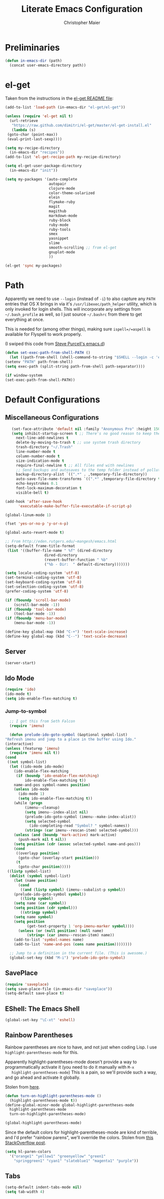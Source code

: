 #+TITLE: Literate Emacs Configuration
#+AUTHOR: Christopher Maier
#+EMAIL: christopher.maier@gmail.com
#+OPTIONS: toc:3 num:nil ^:nil

# table of contents down to level 2
# no section numbers
# don't use TeX syntax for sub and superscripts.
# See http://orgmode.org/manual/Export-options.html

* Preliminaries
  #+begin_src emacs-lisp
    (defun in-emacs-dir (path)
      (concat user-emacs-directory path))
  #+end_src

* el-get
  :PROPERTIES:
  :tangle:   yes
  :END:
  Taken from the instructions in the [[https://github.com/dimitri/el-get/blob/master/README.md][el-get README file]]:
  #+begin_src emacs-lisp
    (add-to-list 'load-path (in-emacs-dir "el-get/el-get"))

    (unless (require 'el-get nil t)
      (url-retrieve
       "https://raw.github.com/dimitri/el-get/master/el-get-install.el"
       (lambda (s)
	 (goto-char (point-max))
	 (eval-print-last-sexp))))

    (setq my-recipe-directory
	  (in-emacs-dir "recipes"))
    (add-to-list 'el-get-recipe-path my-recipe-directory)

    (setq el-get-user-package-directory
	  (in-emacs-dir "init"))

    (setq my-packages '(auto-complete
                        autopair
                        clojure-mode
                        color-theme-solarized
                        elein
                        flymake-ruby
                        magit
                        magithub
                        markdown-mode
                        ruby-block
                        ruby-mode
                        ruby-tools
                        smex
                        yasnippet
                        slime
                        smooth-scrolling ;; from el-get
                        gnuplot-mode
                        ))

    (el-get 'sync my-packages)

  #+end_src
* Path
  :PROPERTIES:
  :tangle:   yes
  :END:

  Apparently we need to use =--login= (instead of =-i=) to also
  capture any =PATH= entries that OS X brings in via it's
  =/usr/libexec/path_helper= utility, which is only invoked for login
  shells.  This will incorporate any settings from =~/.bash_profile=
  as well, so I just source =~/.bashrc= from there to get everything
  at once.

  This is needed for (among other things), making sure
  =ispell=/=aspell= is available for Flyspell to work properly.

  (I swiped this code from [[https://github.com/purcell/emacs.d/blob/master/init-exec-path.el][Steve Purcell's emacs.d]])

  #+begin_src emacs-lisp
    (defun set-exec-path-from-shell-PATH ()
      (let ((path-from-shell (shell-command-to-string "$SHELL --login -c 'echo $PATH'")))
	(setenv "PATH" path-from-shell)
	(setq exec-path (split-string path-from-shell path-separator))))

    (if window-system
	(set-exec-path-from-shell-PATH))
  #+end_src
* Default Configurations
  :PROPERTIES:
  :tangle:   no
  :END:
** Miscellaneous Configurations
   :PROPERTIES:
   :tangle:   yes
   :END:
   #+begin_src emacs-lisp
     (set-face-attribute 'default nil :family "Anonymous Pro" :height 150)
     (setq inhibit-startup-screen t ;; There's no good reason to keep the startup screen.
	   next-line-add-newlines t
	   delete-by-moving-to-trash t ;; use system trash directory
	   trash-directory "~/.Trash"
	   line-number-mode t
	   column-number-mode t
	   size-indication-mode t
	   require-final-newline t ;; All files end with newlines
	   ;; Send backups and autosaves to the temp folder instead of polluting the current directory.
	   backup-directory-alist `((".*" . ,temporary-file-directory))
	   auto-save-file-name-transforms `((".*" ,temporary-file-directory t))
	   echo-keystrokes 0.1
	   font-lock-maximum-decoration t
	   visible-bell t)

  (add-hook 'after-save-hook
	    'executable-make-buffer-file-executable-if-script-p)

  (global-linum-mode 1)

  (fset 'yes-or-no-p 'y-or-n-p)

  (global-auto-revert-mode t)

  ;; From http://eden.rutgers.edu/~mangesh/emacs.html
  (setq-default frame-title-format
   (list '((buffer-file-name " %f" (dired-directory
				    dired-directory
				    (revert-buffer-function " %b"
				    ("%b - Dir:  " default-directory)))))))

  (setq locale-coding-system 'utf-8)
  (set-terminal-coding-system 'utf-8)
  (set-keyboard-coding-system 'utf-8)
  (set-selection-coding-system 'utf-8)
  (prefer-coding-system 'utf-8)

  (if (fboundp 'scroll-bar-mode)
      (scroll-bar-mode -1))
  (if (fboundp 'tool-bar-mode)
      (tool-bar-mode -1))
  (if (fboundp 'menu-bar-mode)
      (menu-bar-mode -1))

  (define-key global-map (kbd "C-+") 'text-scale-increase)
  (define-key global-map (kbd "C--") 'text-scale-decrease)
#+end_src
** Server
   :PROPERTIES:
   :tangle:   yes
   :END:
   #+begin_src emacs-lisp
     (server-start)
   #+end_src
#+end_src
** Ido Mode
   :PROPERTIES:
   :tangle:   yes
   :END:
   #+begin_src emacs-lisp
     (require 'ido)
     (ido-mode t)
     (setq ido-enable-flex-matching t)
   #+end_src
*** Jump-to-symbol
    #+begin_src emacs-lisp
      ;; I got this from Seth Falcon
      (require 'imenu)

      (defun prelude-ido-goto-symbol (&optional symbol-list)
	"Refresh imenu and jump to a place in the buffer using Ido."
	(interactive)
	(unless (featurep 'imenu)
	  (require 'imenu nil t))
	(cond
	 ((not symbol-list)
	  (let ((ido-mode ido-mode)
		(ido-enable-flex-matching
		 (if (boundp 'ido-enable-flex-matching)
		     ido-enable-flex-matching t))
		name-and-pos symbol-names position)
	    (unless ido-mode
	      (ido-mode 1)
	      (setq ido-enable-flex-matching t))
	    (while (progn
		     (imenu--cleanup)
		     (setq imenu--index-alist nil)
		     (prelude-ido-goto-symbol (imenu--make-index-alist))
		     (setq selected-symbol
			   (ido-completing-read "Symbol? " symbol-names))
		     (string= (car imenu--rescan-item) selected-symbol)))
	    (unless (and (boundp 'mark-active) mark-active)
	      (push-mark nil t nil))
	    (setq position (cdr (assoc selected-symbol name-and-pos)))
	    (cond
	     ((overlayp position)
	      (goto-char (overlay-start position)))
	     (t
	      (goto-char position)))))
	 ((listp symbol-list)
	  (dolist (symbol symbol-list)
	    (let (name position)
	      (cond
	       ((and (listp symbol) (imenu--subalist-p symbol))
		(prelude-ido-goto-symbol symbol))
	       ((listp symbol)
		(setq name (car symbol))
		(setq position (cdr symbol)))
	       ((stringp symbol)
		(setq name symbol)
		(setq position
		      (get-text-property 1 'org-imenu-marker symbol))))
	      (unless (or (null position) (null name)
			  (string= (car imenu--rescan-item) name))
		(add-to-list 'symbol-names name)
		(add-to-list 'name-and-pos (cons name position))))))))

      ;; Jump to a definition in the current file. (This is awesome.)
      (global-set-key (kbd "M-i") 'prelude-ido-goto-symbol)
    #+end_src
** SavePlace
   :PROPERTIES:
   :tangle:   yes
   :END:
   #+begin_src emacs-lisp
     (require 'saveplace)
     (setq save-place-file (in-emacs-dir "saveplace"))
     (setq-default save-place t)
   #+end_src
** EShell: The Emacs Shell
   #+begin_src emacs-lisp
     (global-set-key "\C-xt" 'eshell)
   #+end_src
** Rainbow Parentheses
   Rainbow parentheses are nice to have, and not just when coding
   Lisp.  I use =highlight-parentheses-mode= for this.

   Apparently highlight-parentheses-mode doesn't provide a way to
   programmatically activate it (you need to do it manually with =M-x
   highlight-parentheses-mode=) This is a pain, so we'll provide such
   a way, and go ahead and activate it globally.

   Stolen from [[http://nflath.com/2010/02/emacs-minor-modes-mic-paren-pager-dired-isearch-whichfunc-winpoint-and-highlight-parentheses/][here]].

   #+begin_src emacs-lisp
     (defun turn-on-highlight-parentheses-mode ()
       (highlight-parentheses-mode t))
     (define-global-minor-mode global-highlight-parentheses-mode
       highlight-parentheses-mode
       turn-on-highlight-parentheses-mode)

     (global-highlight-parentheses-mode)
   #+end_src

   Since the default colors for highlight-parentheses-mode are kind of
   terrible, and I'd prefer "rainbow parens", we'll override the
   colors.  Stolen from [[http://stackoverflow.com/questions/2413047/how-do-i-get-rainbow-parentheses-in-emacs/2413472#2413472][this StackOverflow post]].

   #+begin_src emacs-lisp
     (setq hl-paren-colors
	   '("orange1" "yellow1" "greenyellow" "green1"
	     "springgreen1" "cyan1" "slateblue1" "magenta1" "purple"))
   #+end_src
** Tabs
   #+begin_src emacs-lisp
     (setq-default indent-tabs-mode nil)
     (setq tab-width 4)
   #+end_src
** Whitespace
   #+begin_src emacs-lisp
     (global-set-key [f5] 'whitespace-mode)
     (add-hook 'before-save-hook 'whitespace-cleanup)
     (add-hook 'makefile-mode-hook
	       (lambda ()
		 (whitespace-mode t)))
     ;; http://xahlee.org/emacs/whitespace-mode.html
     (setq whitespace-display-mappings
	   '((space-mark 32 [183] [46]) ; normal space, ·
	     (space-mark 160 [164] [95])
	     (space-mark 2208 [2212] [95])
	     (space-mark 2336 [2340] [95])
	     (space-mark 3616 [3620] [95])
	     (space-mark 3872 [3876] [95])
	     (newline-mark 10 [182 10]) ; newlne, ¶
	     (tab-mark 9 [9655 9] [92 9]) ; tab, ▷
	     ))
   #+end_src
** Sizing
   #+begin_src emacs-lisp
      (global-set-key (kbd "S-C-<left>") 'shrink-window-horizontally)
      (global-set-key (kbd "S-C-<right>") 'enlarge-window-horizontally)
      (global-set-key (kbd "S-C-<down>") 'shrink-window)
      (global-set-key (kbd "S-C-<up>") 'enlarge-window)
   #+end_src
* Languages
  :PROPERTIES:
  :tangle:   no
  :END:
** Erlang
   :PROPERTIES:
   :tangle: yes
   :END:
   On OS X, I install Erlang from source; a vanilla install goes here by default:
   #+begin_src emacs-lisp
     (setq erlang-root-dir "/usr/local/lib/erlang")
   #+end_src

   The current version is:
   #+begin_src emacs-lisp
     (setq erlang-version "2.6.8")
   #+end_src

   The rest of this configuration is taken from [[http://www.erlang.org/doc/apps/tools/erlang_mode_chapter.html][the Erlang documentation]].
   #+begin_src emacs-lisp
     (add-to-list 'load-path (concat erlang-root-dir "/lib/tools-" erlang-version "/emacs"))
     (add-to-list 'exec-path (concat erlang-root-dir "/bin"))

     (add-to-list 'auto-mode-alist '("\\.erl?$" . erlang-mode))
     (add-to-list 'auto-mode-alist '("\\.hrl?$" . erlang-mode))

     (require 'erlang-start)
     (require 'erlang-flymake)
   #+end_src
** Javascript
   #+begin_src emacs-lisp
     (add-to-list 'auto-mode-alist '("\\.js$" . js2-mode))
     (add-to-list 'auto-mode-alist '("\\.json$" . js2-mode))

     (autoload 'js2-mode "js2-mode" "Start JS2 Mode" t)

     (defun js2-custom-setup ()
       (autopair-mode -1))

     (add-hook 'js2-mode-hook 'js2-custom-setup)
   #+end_src
** Lisps
*** SLIME
    #+begin_src emacs-lisp
      (global-set-key "\C-cs" 'slime-selector)
    #+end_src
**** AutoComplete in SLIME
     Steve Purcell made [[https://github.com/purcell/ac-slime][this snazzy add-on]] for AutoComplete to use SLIME symbols.

     #+begin_src emacs-lisp
       (load-vendor-package "ac-slime")

       (require 'ac-slime)
       (add-hook 'slime-mode-hook 'set-up-slime-ac)
       (add-hook 'slime-repl-mode-hook 'set-up-slime-ac)
     #+end_src
*** Emacs Lisp
    It's nice to have Paredit in Emacs Lisp, no?

    #+begin_src emacs-lisp
      (add-hook 'emacs-lisp-mode-hook
		'enable-paredit-mode)
    #+end_src
*** Clojure
**** All The Modes
     #+begin_src emacs-lisp
       (require 'clojure-test-mode)
       (require 'clojurescript-mode)
     #+end_src
**** Durendal
     #+begin_src emacs-lisp
       (require 'durendal)
       (add-hook 'clojure-mode-hook 'durendal-enable-auto-compile)
       (add-hook 'slime-repl-mode-hook 'durendal-slime-repl-paredit)
       (add-hook 'sldb-mode-hook 'durendal-dim-sldb-font-lock)
       ;;  (add-hook 'slime-compilation-finished-hook 'durendal-hide-successful-compile)
     #+end_src
**** SLIME
     Make it pretty.

     #+begin_src emacs-lisp
       (add-hook 'slime-repl-mode-hook
		 'clojure-mode-font-lock-setup)
     #+end_src
**** Miscellaneous
     [[https://github.com/gstamp/align-cljlet][align-cljlet]] is a neat little package that allows you to neatly
     align entries in Clojure bindings and literal hashes.

     #+begin_src emacs-lisp
       (load-vendor-package "align-cljlet")
       (require 'align-cljlet)

       (define-key clojure-mode-map (kbd "C-c C-c a") 'align-cljlet)
     #+end_src
*** Scheme
    Instructions for running [[http://www.scheme.com/petitechezscheme.html][Petite Chez Scheme]] through Emacs from
    [[http://www.cs.indiana.edu/chezscheme/emacs/][Indiana University]] (and they should know!).

    (I'm using Petite Chez Scheme, because that's what Dan Friedman
    and William Byrd used at Clojure Conj, 2011; if it's good enough
    for them, it's good enough for me.)

    #+begin_src emacs-lisp
      (autoload 'scheme-mode "cmuscheme"
	"Major mode for Scheme." t)
      (autoload 'run-scheme "cmuscheme"
	"Switch to interactive Scheme buffer." t)
      (add-to-list 'auto-mode-alist
		   '("\\.ss" . scheme-mode)
		   '("\\.scm" . scheme-mode))
    #+end_src

    Make Emacs invoke Petite Chez Scheme when running =M-x run-scheme=
    (assumes =petite= is on your path):
    #+begin_src emacs-lisp
      (custom-set-variables '(scheme-program-name "petite"))
    #+end_src

    Add some special indentation rules for Kanren / miniKanren
    function calls.
    #+begin_src emacs-lisp
      (put 'fresh 'scheme-indent-function 1)
      (put 'run 'scheme-indent-function 2)
    #+end_src

    Can't forget Paredit!
    #+begin_src emacs-lisp
      (add-hook 'scheme-mode-hook
		'enable-paredit-mode)
    #+end_src
* Org Mode
  :PROPERTIES:
  :tangle:   yes
  :END:
  #+begin_src emacs-lisp
    (require 'org-mobile)

    (defun org-file (filename-without-extension)
      (concat org-directory "/" filename-without-extension ".org"))

    ;; Stole this next bit from the INFO pages
    (defun org-summary-todo (n-done n-not-done)
      "Switch entry to DONE when all subentries are done, to TODO otherwise."
      (let (org-log-done org-log-states)   ; turn off logging
	(org-todo (if (= n-not-done 0) "DONE" "TODO"))))

    (add-to-list 'org-modules 'org-habit)

    (add-hook 'org-mode-hook 'turn-on-visual-line-mode)
    (add-hook 'org-mode-hook 'turn-on-flyspell 'append)
    (add-hook 'org-mode-hook
	      (let ((original-command (lookup-key org-mode-map [tab])))
		`(lambda ()
		   (setq yas/fallback-behavior
			 '(apply ,original-command))
		   (local-set-key [tab] 'yas/expand))))
    (add-hook 'org-after-todo-statistics-hook 'org-summary-todo)

    (global-set-key "\C-ca" 'org-agenda)
    (global-set-key "\C-cb" 'org-iswitchb)
    (global-set-key "\C-cc" 'org-capture)
    (global-set-key "\C-cl" 'org-store-link)

    (global-set-key (kbd "<f9>") 'org-mobile-push)
    (global-set-key (kbd "S-<f9>") 'org-mobile-pull)
    (global-set-key (kbd "<f11>") 'org-agenda-clock-in)
    (global-set-key (kbd "<f12>") 'org-agenda-clock-out)

    (setq org-directory "~/Dropbox/org"
	  org-mobile-files `(,org-directory)
	  org-mobile-directory "~/Dropbox/MobileOrg"
	  org-mobile-inbox-for-pull (org-file "from-inbox")
	  org-agenda-files `(,org-directory)
	  org-agenda-span 'day
	  org-agenda-skip-deadline-if-done t
	  org-agenda-skip-scheduled-if-done t
	  org-agenda-skip-scheduled-if-deadline-is-shown 'not-today
	  org-agenda-include-diary nil
	  org-agenda-log-mode-items '(closed clock)
	  org-agenda-custom-commands '(("p" . "Priorities")
				       ("pa" "A items" tags-todo "+PRIORITY=\"A\""
					((org-agenda-todo-ignore-scheduled 'future)
					 (org-agenda-tags-todo-honor-ignore-options t)))
				       ("pb" "B items" tags-todo "+PRIORITY=\"B\""
					((org-agenda-todo-ignore-scheduled 'future)
					 (org-agenda-tags-todo-honor-ignore-options t)))
				       ("pc" "C items" tags-todo "+PRIORITY=\"C\""
					((org-agenda-todo-ignore-scheduled 'future)
					 (org-agenda-tags-todo-honor-ignore-options t)))
				       ("w" "Things I'm Waiting On" todo "WAITING")
				       ("e" "Errands" tags-todo "errands|shopping"
					((org-agenda-todo-ignore-scheduled 'future)
					 (org-agenda-tags-todo-honor-ignore-options t)))
				       ("r" "Refile" tags "+REFILE")
				       ("n" "Scheduled for Today (n = now)" agenda ""
					((org-agenda-entry-types '(:scheduled))
					 (org-agenda-sorting-strategy '(time-up habit-up category-up tag-down))))
				       ("z" "By Date"
					((agenda "Dead" ((org-agenda-entry-types '(:deadline))
							 (org-agenda-sorting-strategy '(priority-down category-keep))))
					 (agenda "Do" ((org-agenda-entry-types '(:scheduled))
						       (org-agenda-sorting-strategy '(priority-down category-keep))))))
				       ("f" "Financial Work" agenda ""
					((org-agenda-files `(,(org-file "financial")))))
				       ("W" . "Work Projects")
				       ("We" "Work" agenda ""
					((org-agenda-files `(,(org-file "opscode")))
					 (org-agenda-sorting-strategy '(priority-down effort-down)))))
	  org-default-notes-file (org-file "inbox")
	  org-capture-templates '(("o" "Organization and Planning")
				  ("oe" "Emacs Setup and Tweaking" entry
				   (file+headline (org-file "personal") "Emacs Configuration")
				   "* TODO %?")
				  ("oo" "Org-Mode Setup and Tweaking" entry
				   (file+headline (org-file "personal") "Org-Mode Configuration")
				   "* TODO %?")
				  ("s" "Shopping")
				  ("sg" "Groceries" entry
				   (file+headline (org-file "shopping") "Groceries")
				   "* TODO %? %^G\n")
				  ("ss" "General Shopping" entry
				   (file+headline (org-file "shopping") "Other Things To Buy")
				   "* TODO %? %^G\n")
				  ("t" "General TODO" entry
				   (file org-default-notes-file)
				   "* TODO %?\n%U\n%a" :clock-in t :clock-resume t)
				  ("w" "Work Tasks" entry
				   (file+headline (org-file "opscode") "Daily Catch-All")
				   "* TODO %?"))
	  org-enforce-todo-dependencies t
	  org-todo-keywords '((sequence "TODO(t)"
					"STARTED(s!)"
					"WAITING(w@/!)"
					"APPT(a)"
					"|"
					"DONE(d!)"
					"CANCELLED(c@)"
					"DEFERRED(f@)"))
	  org-treat-S-cursor-todo-selection-as-state-change nil
	  org-use-fast-todo-selection t
	  org-refile-use-outline-path 'file
	  org-refile-allow-creating-parent-nodes 'confirm
	  org-refile-targets '((org-agenda-files . (:maxlevel . 5))
			       (nil . (:maxlevel . 5)))
	  org-clock-out-remove-zero-time-clocks t
	  org-clock-persist t
	  org-completion-use-ido t
	  org-deadline-warning-days 3
	  org-hide-leading-stars t
	  org-log-done 'note
	  org-log-into-drawer t
	  org-outline-path-complete-in-steps t
	  org-hierarchical-todo-statistics nil
	  org-src-fontify-natively t)

    (org-clock-persistence-insinuate)

    (defun cwm-work-tasks-done-last-workday ()
      "Produces an org agenda tags view list of the work tasks
	completed on the last work day (i.e., yesterday, or last Friday
	if today is Monday or Sunday).  Good for daily stand-up meetings."
      (interactive)
      (let* ((day-of-week (calendar-day-of-week (calendar-current-date)))
	     (start-day (calendar-current-date (cond ((= day-of-week 1) -3)     ;; if Monday, go back 3 days to Friday
						     ((= day-of-week 0) -2)     ;; if Sunday, go back 2 days to Friday
						     (t                 -1))))  ;; otherwise, use yesterday
	     (end-day (calendar-current-date (cond ((= day-of-week 1) -2)       ;; if Monday, go back 2 days to Saturday
						   ((= day-of-week 0) -1)       ;; if Sunday, go back 1 day to Saturday
						   (t                  0)))))   ;; otherwise, use today
	(org-tags-view nil
		       (concat "CATEGORY=\"work\"+TODO=\"DONE\""
			       (format "+CLOSED>=\"[%d-%02d-%02d]\""
				       (calendar-extract-year start-day)
				       (calendar-extract-month start-day)
				       (calendar-extract-day start-day))
			       (format "+CLOSED<=\"[%d-%02d-%02d]\""
				       (calendar-extract-year end-day)
				       (calendar-extract-month end-day)
				       (calendar-extract-day end-day))))))

    (org-babel-do-load-languages 'org-babel-load-languages
				 '((clojure . t)
				   (sh . t)
				   (dot . t)))


    #+end_src
* Registers
  :PROPERTIES:
  :tangle:   yes
  :END:

  Jump to files with a simple =C-x r j <register>=.
  #+begin_src emacs-lisp
    (set-register ?i `(file . ,(in-emacs-dir "emacs-init.org")))
    (set-register ?r `(file . "~/.bashrc"))
  #+end_src

* Customizations
  :PROPERTIES:
  :tangle:   yes
  :END:

  Don't pollute =init.el= with GUI-made customizations.

  #+begin_src emacs-lisp
    (setq custom-file (in-emacs-dir "custom.el"))
    (load custom-file)
  #+end_src
